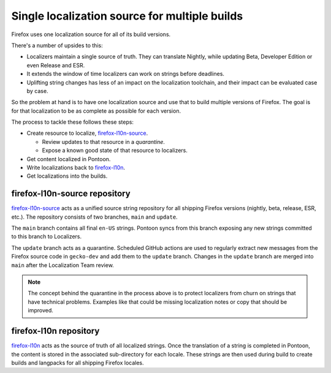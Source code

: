 ==============================================
Single localization source for multiple builds
==============================================

Firefox uses one localization source for all of its build versions.

There's a number of upsides to this:

* Localizers maintain a single source of truth. They can translate Nightly,
  while updating Beta, Developer Edition or even Release and ESR.
* It extends the window of time localizers can work on strings before deadlines.
* Uplifting string changes has less of an impact on the localization toolchain,
  and their impact can be evaluated case by case.

So the problem at hand is to have one localization source
and use that to build multiple versions of Firefox. The goal is for that
localization to be as complete as possible for each version.

The process to tackle these follows these steps:

* Create resource to localize, `firefox-l10n-source`_.

  * Review updates to that resource in a *quarantine*.
  * Expose a known good state of that resource to localizers.

* Get content localized in Pontoon.
* Write localizations back to `firefox-l10n`_.
* Get localizations into the builds.

firefox-l10n-source repository
==============================

`firefox-l10n-source`_ acts as a unified source string repository for all
shipping Firefox versions (nightly, beta, release, ESR, etc.).
The repository consists of two branches, ``main`` and ``update``.

The ``main`` branch contains all final ``en-US`` strings. Pontoon syncs from
this branch exposing any new strings committed to this branch to Localizers.

The ``update`` branch acts as a quarantine. Scheduled GitHub actions are used
to regularly extract new messages from the Firefox source code in ``gecko-dev``
and add them to the ``update`` branch. Changes in the ``update`` branch are
merged into ``main`` after the Localization Team review.

.. note::

   The concept behind the quarantine in the process above is to
   protect localizers from churn on strings that have technical
   problems. Examples like that could be missing localization notes
   or copy that should be improved.


firefox-l10n repository
=======================

`firefox-l10n`_ acts as the source of truth of all localized strings. Once
the translation of a string is completed in Pontoon, the content is stored
in the associated sub-directory for each locale. These strings are then used
during build to create builds and langpacks for all shipping Firefox locales.

.. _firefox-l10n-source: https://github.com/mozilla-l10n/firefox-l10n-source
.. _firefox-l10n: https://github.com/mozilla-l10n/firefox-l10n
